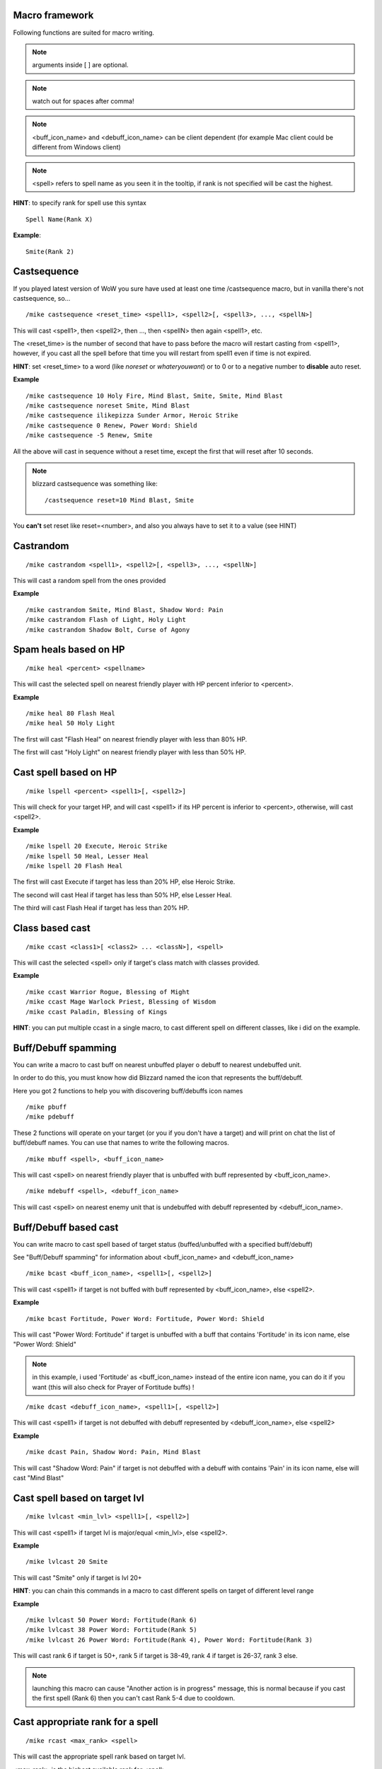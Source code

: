 Macro framework
===============

Following functions are suited for macro writing.

.. note:: arguments inside [ ] are optional.

.. note:: watch out for spaces after comma!

.. note:: <buff_icon_name> and <debuff_icon_name> can be client dependent (for example Mac client could be different from Windows client)

.. note:: <spell> refers to spell name as you seen it in the tooltip, if rank is not specified will be cast the highest. 

**HINT**: to specify rank for spell use this syntax

::

	Spell Name(Rank X)

..

**Example**::

	Smite(Rank 2)

..

Castsequence
============

If you played latest version of WoW you sure have used at least one time /castsequence macro, but in vanilla there's not castsequence, so...

::

	/mike castsequence <reset_time> <spell1>, <spell2>[, <spell3>, ..., <spellN>]

..

This will cast <spell1>, then <spell2>, then ..., then <spellN> then again <spell1>, etc.

The <reset_time> is the number of second that have to pass before the macro will restart casting from <spell1>, however, if you cast all the spell before that time you will restart from spell1 even if time is not expired.

**HINT**: set <reset_time> to a word (like *noreset* or *whateryouwant*) or to 0 or to a negative number to **disable** auto reset.

**Example** ::

	/mike castsequence 10 Holy Fire, Mind Blast, Smite, Smite, Mind Blast
	/mike castsequence noreset Smite, Mind Blast
	/mike castsequence ilikepizza Sunder Armor, Heroic Strike 
	/mike castsequence 0 Renew, Power Word: Shield
	/mike castsequence -5 Renew, Smite

..

All the above will cast in sequence without a reset time, except the first that will reset after 10 seconds.


.. note:: blizzard castsequence was something like::

	/castsequence reset=10 Mind Blast, Smite

..

You **can't** set reset like reset=<number>, and also you always have to set it to a value (see HINT) 

Castrandom
==========

::

	/mike castrandom <spell1>, <spell2>[, <spell3>, ..., <spellN>]

..

This will cast a random spell from the ones provided

**Example** ::

	/mike castrandom Smite, Mind Blast, Shadow Word: Pain
	/mike castrandom Flash of Light, Holy Light
	/mike castrandom Shadow Bolt, Curse of Agony

..

Spam heals based on HP
======================

::

	/mike heal <percent> <spellname>

..

This will cast the selected spell on nearest friendly player with HP percent inferior to <percent>.

**Example** ::

	/mike heal 80 Flash Heal
	/mike heal 50 Holy Light

..

The first will cast "Flash Heal" on nearest friendly player with less than 80% HP.

The first will cast "Holy Light" on nearest friendly player with less than 50% HP.

Cast spell based on HP
======================

::

	/mike lspell <percent> <spell1>[, <spell2>]

..

This will check for your target HP, and will cast <spell1> if its HP percent is inferior to <percent>, otherwise, will cast <spell2>.

**Example** ::

	/mike lspell 20 Execute, Heroic Strike
	/mike lspell 50 Heal, Lesser Heal
	/mike lspell 20 Flash Heal

..

The first will cast Execute if target has less than 20% HP, else Heroic Strike. 

The second will cast Heal if target has less than 50% HP, else Lesser Heal.

The third will cast Flash Heal if target has less than 20% HP.

Class based cast
================

::

	/mike ccast <class1>[ <class2> ... <classN>], <spell>

..

This will cast the selected <spell> only if target's class match with classes provided.

**Example** ::

	/mike ccast Warrior Rogue, Blessing of Might
	/mike ccast Mage Warlock Priest, Blessing of Wisdom
	/mike ccast Paladin, Blessing of Kings

..

**HINT**: you can put multiple ccast in a single macro, to cast different spell on different classes, like i did on the example.

Buff/Debuff spamming
====================

You can write a macro to cast buff on nearest unbuffed player o debuff to nearest undebuffed unit.

In order to do this, you must know how did Blizzard named the icon that represents the buff/debuff.

Here you got 2 functions to help you with discovering buff/debuffs icon names ::

	/mike pbuff
	/mike pdebuff

..

These 2 functions will operate on your target (or you if you don't have a target) and will print on chat the list of buff/debuff names. You can use that names to write the following macros. ::

	/mike mbuff <spell>, <buff_icon_name>

..

This will cast <spell> on nearest friendly player that is unbuffed with buff represented by <buff_icon_name>. ::

	/mike mdebuff <spell>, <debuff_icon_name>

..

This will cast <spell> on nearest enemy unit that is undebuffed with debuff represented by <debuff_icon_name>.

Buff/Debuff based cast
======================

You can write macro to cast spell based of target status (buffed/unbuffed with a specified buff/debuff)

See "Buff/Debuff spamming" for information about <buff_icon_name> and <debuff_icon_name>

::

	/mike bcast <buff_icon_name>, <spell1>[, <spell2>]

..

This will cast <spell1> if target is not buffed with buff represented by <buff_icon_name>, else <spell2>.

**Example** ::

	/mike bcast Fortitude, Power Word: Fortitude, Power Word: Shield 

..

This will cast "Power Word: Fortitude" if target is unbuffed with a buff that contains 'Fortitude' in its icon name, else "Power Word: Shield"

.. note:: in this example, i used 'Fortitude' as <buff_icon_name> instead of the entire icon name, you can do it if you want (this will also check for Prayer of Fortitude buffs) !

::

	/mike dcast <debuff_icon_name>, <spell1>[, <spell2>]

..

This will cast <spell1> if target is not debuffed with debuff represented by <debuff_icon_name>, else <spell2>

**Example** ::

	/mike dcast Pain, Shadow Word: Pain, Mind Blast

..

This will cast "Shadow Word: Pain" if target is not debuffed with a debuff with contains 'Pain' in its icon name, else will cast "Mind Blast" 

Cast spell based on target lvl
==============================

::

	/mike lvlcast <min_lvl> <spell1>[, <spell2>]

..

This will cast <spell1> if target lvl is major/equal <min_lvl>, else <spell2>.

**Example** ::

	/mike lvlcast 20 Smite

..

This will cast "Smite" only if target is lvl 20+

**HINT**: you can chain this commands in a macro to cast different spells on target of different level range

**Example** ::

	/mike lvlcast 50 Power Word: Fortitude(Rank 6)
	/mike lvlcast 38 Power Word: Fortitude(Rank 5)
	/mike lvlcast 26 Power Word: Fortitude(Rank 4), Power Word: Fortitude(Rank 3)

..

This will cast rank 6 if target is 50+, rank 5 if target is 38-49, rank 4 if target is 26-37, rank 3 else.

.. note:: launching this macro can cause "Another action is in progress" message, this is normal because if you cast the first spell (Rank 6) then you can't cast Rank 5-4 due to cooldown.

Cast appropriate rank for a spell
=================================

::

	/mike rcast <max_rank> <spell>

..

This will cast the appropriate spell rank based on target lvl.

<max_rank> is the highest available rank for <spell>.

+------+------+
| Lvl  | Rank |
+======+======+
| 1    | 1    |
+------+------+
| 2-13 | 2    |
+------+------+
| 14-25| 3    |
+------+------+
| 26-37| 4    |
+------+------+
| 38-49| 5    |
+------+------+
| 50 + | 6    |
+------+------+

**Example**::

	/mike rcast 6 Power Word: Fortitude

..

Mana based spell
================

**HINT**: this macro should work with rage/energy too.

::

	/mike manacast <min_mana> <spell1>[, <spell2>]

..

This will cast <spell1> if your remaining mana is major/equal <min_mana>, else <spell2>

**Example**

::

	/mike manacast 1000 Holy Light
	/mike manacast 200 Flash of Light(Rank 2), Flash of Light(Rank 1)

..

The first will cast Holy Light if you have 1000 or more mana left.

The second will cast Flash of Light: rank 2 if you have 200+ mana left, rank 1 else

Mana percent based spell
========================

**HINT**: this macro should work with rage/energy too.

Same as manacast but this time will be checked in <percent>.

::

	/mike mpcast <mana_percent> <spell1>[, <spell2>]

..

**Example**

::

	/mike mpcast 70 Holy Light
	/mike mpcast 50 Flash of Light(Rank 2), Flash of Light(Rank 1)

..

The first will cast Holy Light if you have 70% or more mana left.

The second will cast Flash of Light: rank 2 if you have 50%+ mana left, rank 1 else
